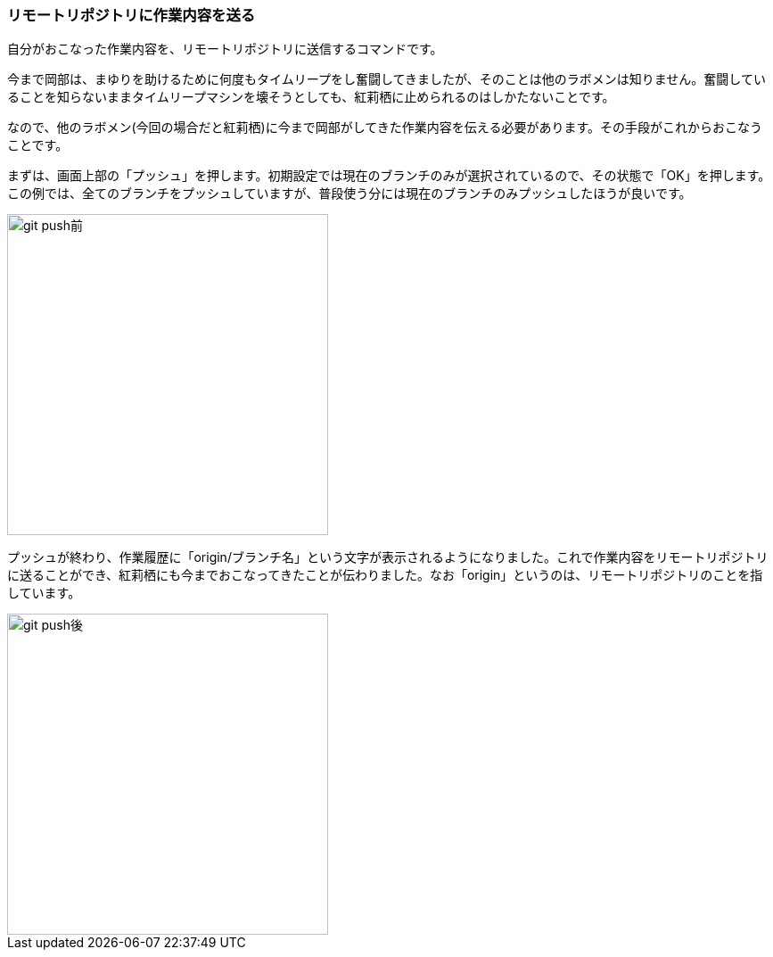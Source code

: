 [[git-push]]

=== リモートリポジトリに作業内容を送る

自分がおこなった作業内容を、リモートリポジトリに送信するコマンドです。

今まで岡部は、まゆりを助けるために何度もタイムリープをし奮闘してきましたが、そのことは他のラボメンは知りません。奮闘していることを知らないままタイムリープマシンを壊そうとしても、紅莉栖に止められるのはしかたないことです。

なので、他のラボメン(今回の場合だと紅莉栖)に今まで岡部がしてきた作業内容を伝える必要があります。その手段がこれからおこなうことです。

まずは、画面上部の「プッシュ」を押します。初期設定では現在のブランチのみが選択されているので、その状態で「OK」を押します。この例では、全てのブランチをプッシュしていますが、普段使う分には現在のブランチのみプッシュしたほうが良いです。

image::ch3/git-push-branch-select.jpg[git push前, 360]

プッシュが終わり、作業履歴に「origin/ブランチ名」という文字が表示されるようになりました。これで作業内容をリモートリポジトリに送ることができ、紅莉栖にも今までおこなってきたことが伝わりました。なお「origin」というのは、リモートリポジトリのことを指しています。

image::ch3/git-push-after.jpg[git push後, 360]
